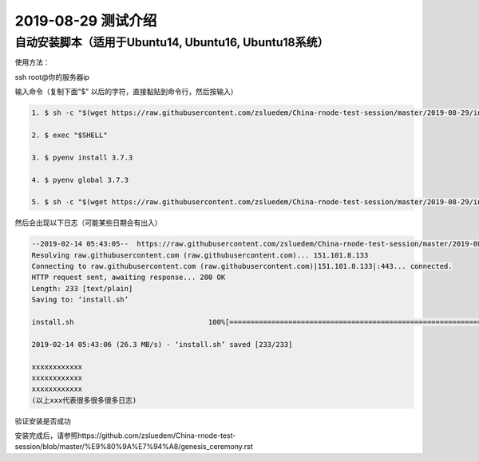 =====================
2019-08-29 测试介绍
=====================

自动安装脚本（适用于Ubuntu14, Ubuntu16, Ubuntu18系统）
============================================

使用方法：

ssh root@你的服务器ip

输入命令（复制下面"$" 以后的字符，直接黏贴到命令行，然后按输入）

.. code-block::

    1. $ sh -c "$(wget https://raw.githubusercontent.com/zsluedem/China-rnode-test-session/master/2019-08-29/install.sh -O -)"

    2. $ exec "$SHELL"

    3. $ pyenv install 3.7.3

    4. $ pyenv global 3.7.3

    5. $ sh -c "$(wget https://raw.githubusercontent.com/zsluedem/China-rnode-test-session/master/2019-08-29/install_lib.sh -O -)"


然后会出现以下日志（可能某些日期会有出入）

.. code-block::

    --2019-02-14 05:43:05--  https://raw.githubusercontent.com/zsluedem/China-rnode-test-session/master/2019-08-29/install.sh
    Resolving raw.githubusercontent.com (raw.githubusercontent.com)... 151.101.8.133
    Connecting to raw.githubusercontent.com (raw.githubusercontent.com)|151.101.8.133|:443... connected.
    HTTP request sent, awaiting response... 200 OK
    Length: 233 [text/plain]
    Saving to: ‘install.sh’

    install.sh                                100%[====================================================================================>]     233  --.-KB/s    in 0s

    2019-02-14 05:43:06 (26.3 MB/s) - ‘install.sh’ saved [233/233]

    xxxxxxxxxxxx
    xxxxxxxxxxxx
    xxxxxxxxxxxx
    (以上xxx代表很多很多很多日志)

验证安装是否成功

.. code-block::
    root@ubuntu-s-6vcpu-16gb-sgp1-01:~# rnode                                                                                                             [182/182]
    RChain Node 0.9.12.git16d90f43
      -c, --config-file  <arg>             Path to the configuration file.
          --grpc-host  <arg>               Hostname or IP of node on which gRPC
                                           service is running.
          --grpc-max-message-size  <arg>   Maximum size of message that can be sent
                                           via gRPC API
      -g, --grpc-port  <arg>               Port used for external gRPC API. Defaults                                                                                                                      to 40401
          --grpc-port-internal  <arg>      Port used for internal gRPC API. Defaults
                                           to 40402
      -p, --profile  <arg>                 Which predefined set of defaults to use:
                                           default or docker.
      -h, --help                           Show help message
      -v, --version                        Show version of this program

    下面还有一大段东西省略


    确定你含有bonds.txt和wallets.txt文件以参加这次测试
    root@ubuntu-s-6vcpu-16gb-sgp1-01:~# ls
    bonds.txt  rnode-0.9.12.git16d90f43  rnode-0.9.12.git16d90f43.tgz  wallets.txt

安装完成后，请参照https://github.com/zsluedem/China-rnode-test-session/blob/master/%E9%80%9A%E7%94%A8/genesis_ceremony.rst